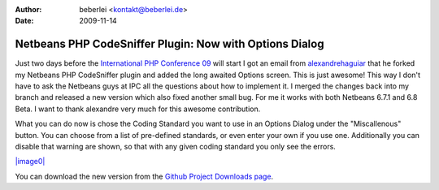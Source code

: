 :author: beberlei <kontakt@beberlei.de>
:date: 2009-11-14

Netbeans PHP CodeSniffer Plugin: Now with Options Dialog
========================================================

Just two days before the `International PHP Conference
09 <http://www.phpconference.de>`_ will start I got an email from
`alexandrehaguiar <http://github.com/alexandrehaguiar>`_ that he forked
my Netbeans PHP CodeSniffer plugin and added the long awaited Options
screen. This is just awesome! This way I don't have to ask the Netbeans
guys at IPC all the questions about how to implement it. I merged the
changes back into my branch and released a new version which also fixed
another small bug. For me it works with both Netbeans 6.7.1 and 6.8
Beta. I want to thank alexandre very much for this awesome contribution.

What you can do now is chose the Coding Standard you want to use in an
Options Dialog under the "Miscallenous" button. You can choose from a
list of pre-defined standards, or even enter your own if you use one.
Additionally you can disable that warning are shown, so that with any
given coding standard you only see the errors.

`|image0| <http://cloud.github.com/downloads/beberlei/netbeans-php-enhancements/phpcsoptions.png>`_

You can download the new version from the `Github Project Downloads
page <http://github.com/beberlei/netbeans-php-enhancements/downloads/>`_.

.. |image0| image:: http://cloud.github.com/downloads/beberlei/netbeans-php-enhancements/phpcsoptions.png
